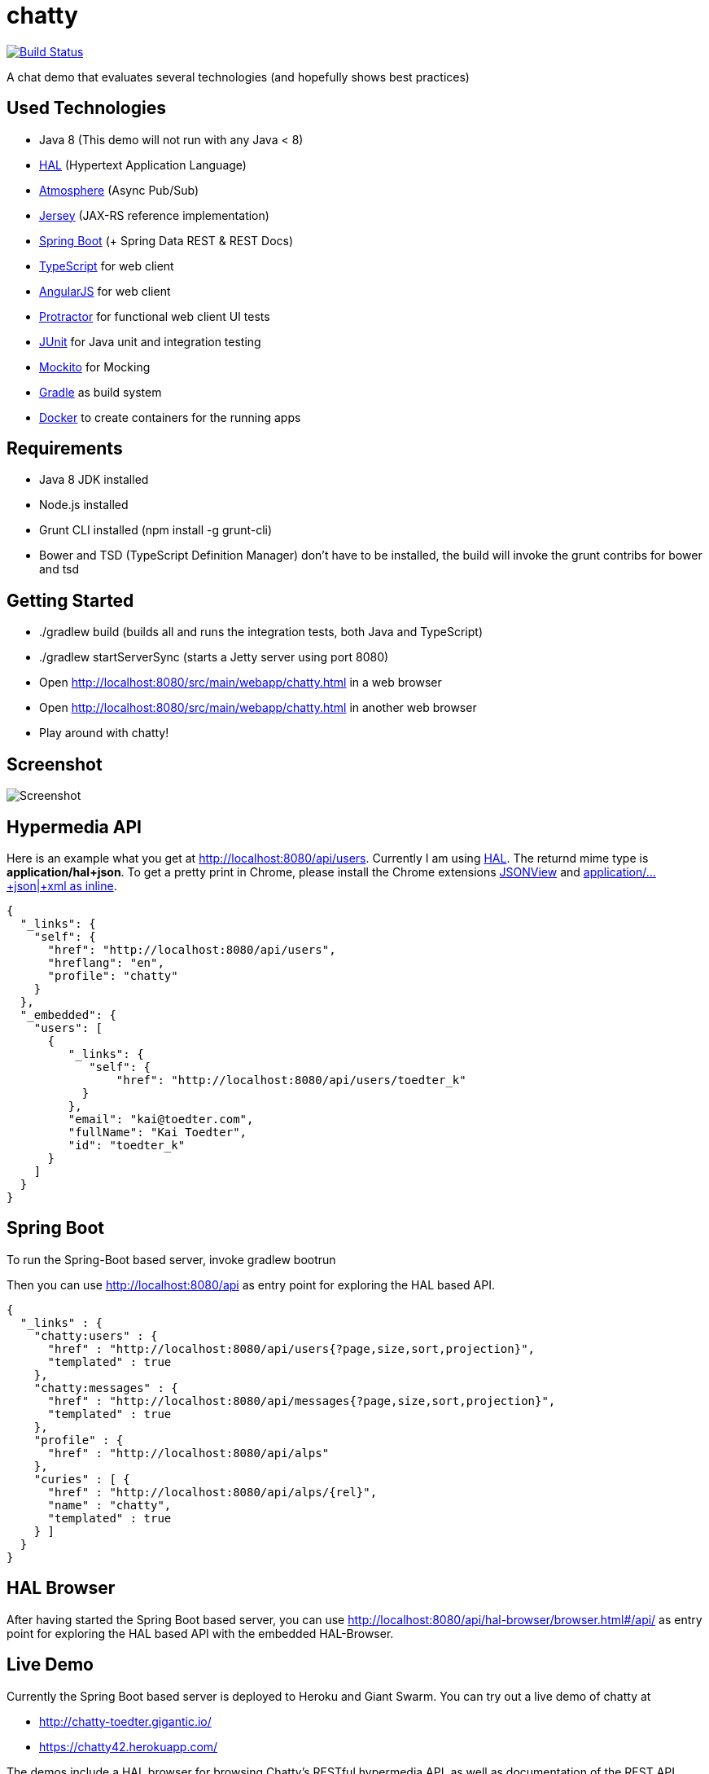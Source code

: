 [[chatty-build-status]]
= chatty

image:https://travis-ci.org/toedter/chatty.svg?branch=master[Build Status, link="https://travis-ci.org/toedter/chatty"]

A chat demo that evaluates several technologies (and hopefully shows best practices)

[[used-technologies]]
== Used Technologies

* Java 8 (This demo will not run with any Java < 8)
* http://stateless.co/hal_specification.html[HAL] (Hypertext Application Language)
* https://github.com/Atmosphere/atmosphere[Atmosphere] (Async Pub/Sub)
* https://jersey.java.net/[Jersey] (JAX-RS reference implementation)
* http://projects.spring.io/spring-boot/[Spring Boot] (+ Spring Data REST & REST Docs)
* http://www.typescriptlang.org/[TypeScript] for web client
* http://angularjs.org/[AngularJS] for web client
* https://github.com/angular/protractor[Protractor] for functional web client UI tests
* http://junit.org/[JUnit] for Java unit and integration testing
* https://code.google.com/p/mockito/[Mockito] for Mocking
* http://www.gradle.org/[Gradle] as build system
* https://www.docker.com[Docker] to create containers for the running apps

[[requirements]]
== Requirements

* Java 8 JDK installed
* Node.js installed
* Grunt CLI installed (npm install -g grunt-cli)
* Bower and TSD (TypeScript Definition Manager) don’t have to be
installed, the build will invoke the grunt contribs for bower and tsd

[[getting-started]]
== Getting Started

* ./gradlew build (builds all and runs the integration tests, both Java and TypeScript)
* ./gradlew startServerSync (starts a Jetty server using port 8080)
* Open http://localhost:8080/src/main/webapp/chatty.html in a web browser
* Open http://localhost:8080/src/main/webapp/chatty.html in another web browser
* Play around with chatty!

[[screenshot]]
== Screenshot

image:screenshot.png[Screenshot]

[[hypermedia-api]]
== Hypermedia API

Here is an example what you get at
http://localhost:8080/api/users. Currently I am using
http://stateless.co/hal_specification.html[HAL]. The returnd mime type is
*application/hal+json*. To get a pretty print in Chrome, please
install the Chrome extensions 
https://chrome.google.com/webstore/detail/jsonview/chklaanhfefbnpoihckbnefhakgolnmc[JSONView]
and
https://chrome.google.com/webstore/detail/application%20json%20xml-as-i/cgfnklamhhieaepdicnbahkbnolpbdmp[application/…+json|+xml as inline].

[source,json]
{
  "_links": {
    "self": {
      "href": "http://localhost:8080/api/users",
      "hreflang": "en",
      "profile": "chatty"
    }
  },
  "_embedded": {
    "users": [
      {
         "_links": {
            "self": {
                "href": "http://localhost:8080/api/users/toedter_k"
           }
         },
         "email": "kai@toedter.com",
         "fullName": "Kai Toedter",
         "id": "toedter_k"
      }
    ]
  }
}

[[spring-boot]]
== Spring Boot

To run the Spring-Boot based server, invoke gradlew bootrun

Then you can use http://localhost:8080/api as entry point for
exploring the HAL based API.

[source, json]
{
  "_links" : {
    "chatty:users" : {
      "href" : "http://localhost:8080/api/users{?page,size,sort,projection}",
      "templated" : true
    },
    "chatty:messages" : {
      "href" : "http://localhost:8080/api/messages{?page,size,sort,projection}",
      "templated" : true
    },
    "profile" : {
      "href" : "http://localhost:8080/api/alps"
    },
    "curies" : [ {
      "href" : "http://localhost:8080/api/alps/{rel}",
      "name" : "chatty",
      "templated" : true
    } ]
  }
}

[[hal-browser]]
== HAL Browser

After having started the Spring Boot based server, you can use
http://localhost:8080/api/hal-browser/browser.html#/api/[http://localhost:8080/api/hal-browser/browser.html#/api/]
as entry point for exploring the HAL based API with the embedded
HAL-Browser.

[[live-demo]]
== Live Demo

Currently the Spring Boot based server is deployed to Heroku and Giant Swarm.
You can try out a live demo of chatty at

* http://chatty-toedter.gigantic.io/
* https://chatty42.herokuapp.com/

The demos include a HAL browser for browsing Chatty's RESTful hypermedia API, as well
as documentation of the REST API created with Spring Restdocs.
But please be aware
that this is only a test installment and will be reset periodically.

[[docker-integration]]
== Docker integration

You find installation instructions at https://www.docker.com[Docker].
When you use Windows or MAC, install https://www.docker.com/docker-toolbox[Docker Toolbox].
To prepare the docker image creation you have to run 'gradlew build distTar'.
Under Windows and MAC you want to create a VM with docker-machine and connect to it.
Then you can create the images and start up 2 containers
(one for the Spring Boot based service, the other for the Jetty/HABBuilder based service)
by invoking: docker-compose up

The Spring Boot based service is running on port 8080, the Jetty/HalBuilder based service on port 8081.

[[whats-next]]
== What’s Next?

* improved Docker integration

[[license]]
== License

MIT, see http://toedter.mit-license.org
